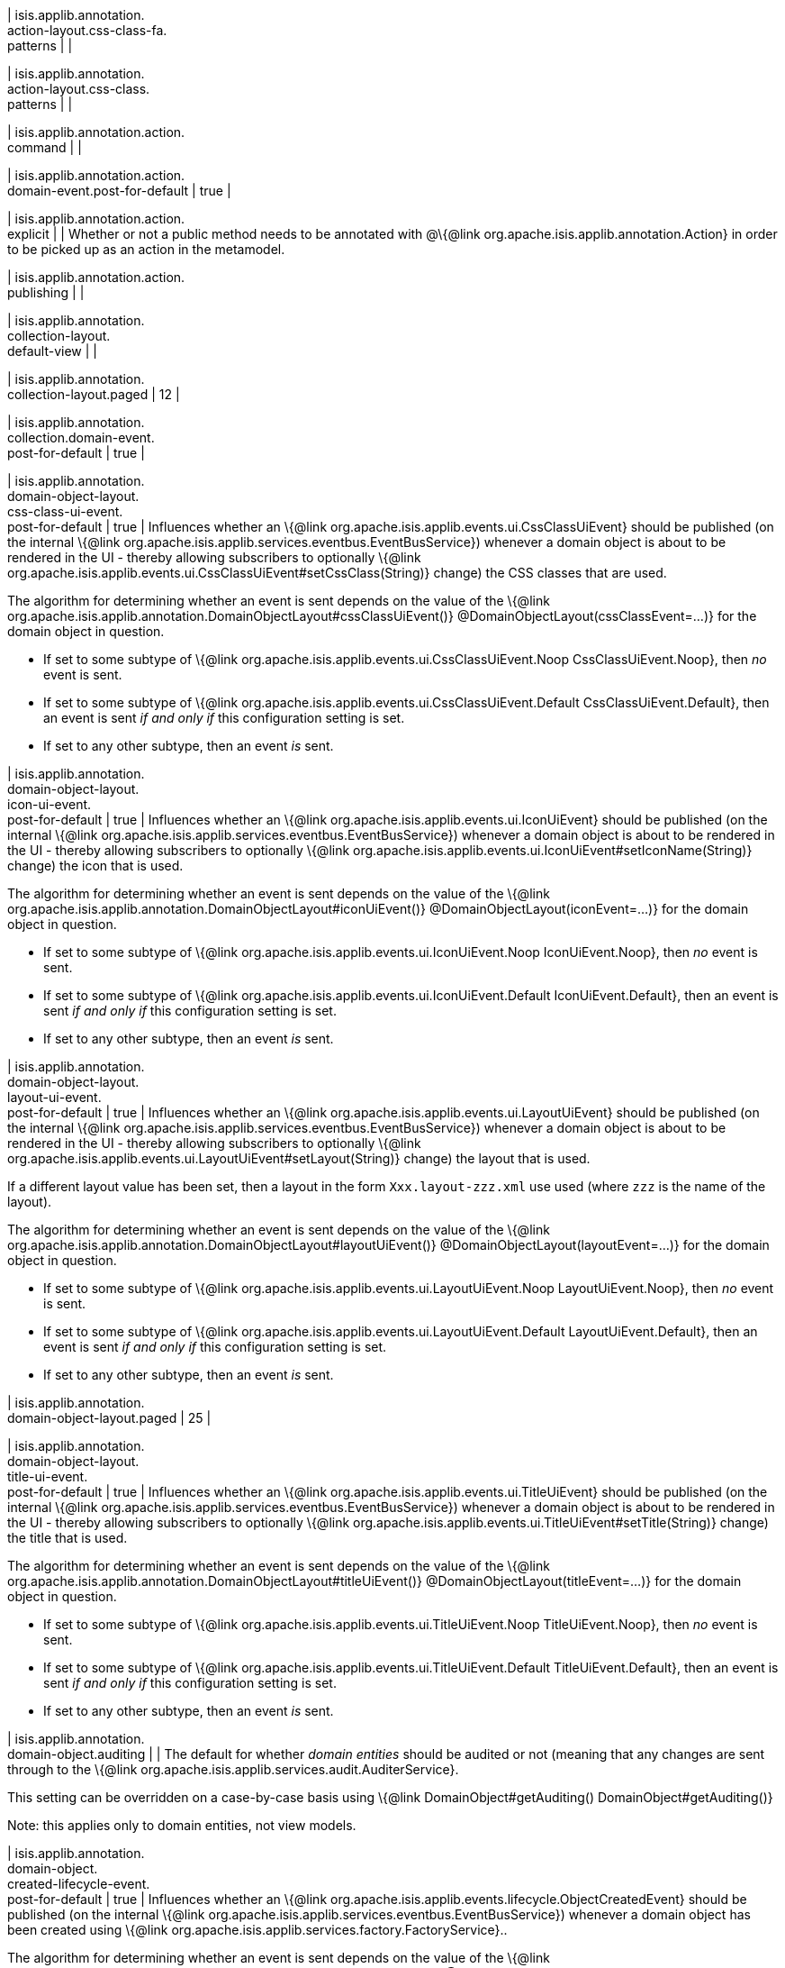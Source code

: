 | isis.applib.annotation. +
action-layout.css-class-fa. +
patterns
| 
| 

| isis.applib.annotation. +
action-layout.css-class. +
patterns
| 
| 

| isis.applib.annotation.action. +
command
| 
| 

| isis.applib.annotation.action. +
domain-event.post-for-default
|  true
| 

| isis.applib.annotation.action. +
explicit
| 
| Whether or not a public method needs to be annotated with @\{@link org.apache.isis.applib.annotation.Action} in order to be picked up as an action in the metamodel.


| isis.applib.annotation.action. +
publishing
| 
| 

| isis.applib.annotation. +
collection-layout. +
default-view
| 
| 

| isis.applib.annotation. +
collection-layout.paged
|  12
| 

| isis.applib.annotation. +
collection.domain-event. +
post-for-default
|  true
| 

| isis.applib.annotation. +
domain-object-layout. +
css-class-ui-event. +
post-for-default
|  true
| Influences whether an \{@link org.apache.isis.applib.events.ui.CssClassUiEvent} should be published (on the internal \{@link org.apache.isis.applib.services.eventbus.EventBusService}) whenever a domain object is about to be rendered in the UI - thereby allowing subscribers to optionally \{@link org.apache.isis.applib.events.ui.CssClassUiEvent#setCssClass(String)} change) the CSS classes that are used.

The algorithm for determining whether an event is sent depends on the value of the \{@link org.apache.isis.applib.annotation.DomainObjectLayout#cssClassUiEvent()} @DomainObjectLayout(cssClassEvent=...)} for the domain object in question.

* If set to some subtype of \{@link org.apache.isis.applib.events.ui.CssClassUiEvent.Noop CssClassUiEvent.Noop}, then _no_ event is sent.
* If set to some subtype of \{@link org.apache.isis.applib.events.ui.CssClassUiEvent.Default CssClassUiEvent.Default}, then an event is sent _if and only if_ this configuration setting is set.
* If set to any other subtype, then an event _is_ sent.


| isis.applib.annotation. +
domain-object-layout. +
icon-ui-event. +
post-for-default
|  true
| Influences whether an \{@link org.apache.isis.applib.events.ui.IconUiEvent} should be published (on the internal \{@link org.apache.isis.applib.services.eventbus.EventBusService}) whenever a domain object is about to be rendered in the UI - thereby allowing subscribers to optionally \{@link org.apache.isis.applib.events.ui.IconUiEvent#setIconName(String)} change) the icon that is used.

The algorithm for determining whether an event is sent depends on the value of the \{@link org.apache.isis.applib.annotation.DomainObjectLayout#iconUiEvent()} @DomainObjectLayout(iconEvent=...)} for the domain object in question.

* If set to some subtype of \{@link org.apache.isis.applib.events.ui.IconUiEvent.Noop IconUiEvent.Noop}, then _no_ event is sent.
* If set to some subtype of \{@link org.apache.isis.applib.events.ui.IconUiEvent.Default IconUiEvent.Default}, then an event is sent _if and only if_ this configuration setting is set.
* If set to any other subtype, then an event _is_ sent.


| isis.applib.annotation. +
domain-object-layout. +
layout-ui-event. +
post-for-default
|  true
| Influences whether an \{@link org.apache.isis.applib.events.ui.LayoutUiEvent} should be published (on the internal \{@link org.apache.isis.applib.services.eventbus.EventBusService}) whenever a domain object is about to be rendered in the UI - thereby allowing subscribers to optionally \{@link org.apache.isis.applib.events.ui.LayoutUiEvent#setLayout(String)} change) the layout that is used.

If a different layout value has been set, then a layout in the form `Xxx.layout-zzz.xml` use used (where `zzz` is the name of the layout).

The algorithm for determining whether an event is sent depends on the value of the \{@link org.apache.isis.applib.annotation.DomainObjectLayout#layoutUiEvent()} @DomainObjectLayout(layoutEvent=...)} for the domain object in question.

* If set to some subtype of \{@link org.apache.isis.applib.events.ui.LayoutUiEvent.Noop LayoutUiEvent.Noop}, then _no_ event is sent.
* If set to some subtype of \{@link org.apache.isis.applib.events.ui.LayoutUiEvent.Default LayoutUiEvent.Default}, then an event is sent _if and only if_ this configuration setting is set.
* If set to any other subtype, then an event _is_ sent.


| isis.applib.annotation. +
domain-object-layout.paged
|  25
| 

| isis.applib.annotation. +
domain-object-layout. +
title-ui-event. +
post-for-default
|  true
| Influences whether an \{@link org.apache.isis.applib.events.ui.TitleUiEvent} should be published (on the internal \{@link org.apache.isis.applib.services.eventbus.EventBusService}) whenever a domain object is about to be rendered in the UI - thereby allowing subscribers to optionally \{@link org.apache.isis.applib.events.ui.TitleUiEvent#setTitle(String)} change) the title that is used.

The algorithm for determining whether an event is sent depends on the value of the \{@link org.apache.isis.applib.annotation.DomainObjectLayout#titleUiEvent()} @DomainObjectLayout(titleEvent=...)} for the domain object in question.

* If set to some subtype of \{@link org.apache.isis.applib.events.ui.TitleUiEvent.Noop TitleUiEvent.Noop}, then _no_ event is sent.
* If set to some subtype of \{@link org.apache.isis.applib.events.ui.TitleUiEvent.Default TitleUiEvent.Default}, then an event is sent _if and only if_ this configuration setting is set.
* If set to any other subtype, then an event _is_ sent.


| isis.applib.annotation. +
domain-object.auditing
| 
| The default for whether _domain entities_ should be audited or not (meaning that any changes are sent through to the \{@link org.apache.isis.applib.services.audit.AuditerService}.

This setting can be overridden on a case-by-case basis using \{@link DomainObject#getAuditing() DomainObject#getAuditing()}

Note: this applies only to domain entities, not view models.


| isis.applib.annotation. +
domain-object. +
created-lifecycle-event. +
post-for-default
|  true
| Influences whether an \{@link org.apache.isis.applib.events.lifecycle.ObjectCreatedEvent} should be published (on the internal \{@link org.apache.isis.applib.services.eventbus.EventBusService}) whenever a domain object has been created using \{@link org.apache.isis.applib.services.factory.FactoryService}..

The algorithm for determining whether an event is sent depends on the value of the \{@link org.apache.isis.applib.annotation.DomainObject#createdLifecycleEvent() @DomainObject(createdLifecycleEvent=...)} for the domain object in question.

* If set to some subtype of \{@link org.apache.isis.applib.events.lifecycle.ObjectCreatedEvent.Noop ObjectCreatedEvent.Noop}, then _no_ event is sent.
* If set to some subtype of \{@link org.apache.isis.applib.events.lifecycle.ObjectCreatedEvent.Default ObjectCreatedEvent.Default}, then an event is sent _if and only if_ this configuration setting is set.
* If set to any other subtype, then an event _is_ sent.


| isis.applib.annotation. +
domain-object.editing
| 
| The default for whether the properties of domain objects can be edited, or whether instead they can be modified only using actions (or programmatically as a side-effect of actions on other objects).

This setting can be overridden on a case-by-case basis using \{@link DomainObject#getEditing() DomainObject#getEditing()}


| isis.applib.annotation. +
domain-object. +
loaded-lifecycle-event. +
post-for-default
|  true
| Influences whether an \{@link org.apache.isis.applib.events.lifecycle.ObjectLoadedEvent} should be published (on the internal \{@link org.apache.isis.applib.services.eventbus.EventBusService}) whenever a domain _entity_ has been loaded from the persistence store.

The algorithm for determining whether an event is sent depends on the value of the \{@link org.apache.isis.applib.annotation.DomainObject#loadedLifecycleEvent() @DomainObject(loadedLifecycleEvent=...)} for the domain object in question.

* If set to some subtype of \{@link org.apache.isis.applib.events.lifecycle.ObjectLoadedEvent.Noop ObjectLoadedEvent.Noop}, then _no_ event is sent.
* If set to some subtype of \{@link org.apache.isis.applib.events.lifecycle.ObjectLoadedEvent.Default ObjectCreatedEvent.Default}, then an event is sent _if and only if_ this configuration setting is set.
* If set to any other subtype, then an event _is_ sent.

Note: this applies only to domain entities, not to view models.


| isis.applib.annotation. +
domain-object. +
persisted-lifecycle-event. +
post-for-default
|  true
| Influences whether an \{@link org.apache.isis.applib.events.lifecycle.ObjectPersistedEvent} should be published (on the internal \{@link org.apache.isis.applib.services.eventbus.EventBusService}) whenever a domain _entity_ has been persisted (for the first time) to the persistence store.

The algorithm for determining whether an event is sent depends on the value of the \{@link org.apache.isis.applib.annotation.DomainObject#persistedLifecycleEvent() @DomainObject(persistedLifecycleEvent=...)} for the domain object in question.

* If set to some subtype of \{@link org.apache.isis.applib.events.lifecycle.ObjectPersistedEvent.Noop ObjectPersistedEvent.Noop}, then _no_ event is sent.
* If set to some subtype of \{@link org.apache.isis.applib.events.lifecycle.ObjectPersistedEvent.Default ObjectCreatedEvent.Default}, then an event is sent _if and only if_ this configuration setting is set.
* If set to any other subtype, then an event _is_ sent.

Note: this applies only to domain entities, not to view models.


| isis.applib.annotation. +
domain-object. +
persisting-lifecycle-event. +
post-for-default
|  true
| Influences whether an \{@link org.apache.isis.applib.events.lifecycle.ObjectPersistingEvent} should be published (on the internal \{@link org.apache.isis.applib.services.eventbus.EventBusService}) whenever a domain _entity_ is about to be persisting (for the first time) to the persistence store.

The algorithm for determining whether an event is sent depends on the value of the \{@link org.apache.isis.applib.annotation.DomainObject#persistingLifecycleEvent() @DomainObject(persistingLifecycleEvent=...)} for the domain object in question.

* If set to some subtype of \{@link org.apache.isis.applib.events.lifecycle.ObjectPersistingEvent.Noop ObjectPersistingEvent.Noop}, then _no_ event is sent.
* If set to some subtype of \{@link org.apache.isis.applib.events.lifecycle.ObjectPersistingEvent.Default ObjectCreatedEvent.Default}, then an event is sent _if and only if_ this configuration setting is set.
* If set to any other subtype, then an event _is_ sent.

Note: this applies only to domain entities, not to view models.


| isis.applib.annotation. +
domain-object.publishing
| 
| The default for whether the properties of domain objects can be edited, or whether instead changed objects should be sent through to the \{@link org.apache.isis.applib.services.publish.PublisherService} for publishing.

The service's \{@link org.apache.isis.applib.services.publish.PublisherService#publish(PublishedObjects) publish} method is called only once per transaction, with \{@link PublishedObjects} collecting details of all changed domain objects.

This setting can be overridden on a case-by-case basis using \{@link DomainObject#getPublishing() DomainObject#getPublishing()}.


| isis.applib.annotation. +
domain-object. +
removing-lifecycle-event. +
post-for-default
|  true
| Influences whether an \{@link org.apache.isis.applib.events.lifecycle.ObjectRemovingEvent} should be published (on the internal \{@link org.apache.isis.applib.services.eventbus.EventBusService}) whenever a persistent domain _entity_ is about to be removed (that is, deleted) from the persistence store.

The algorithm for determining whether an event is sent depends on the value of the \{@link org.apache.isis.applib.annotation.DomainObject#removingLifecycleEvent() @DomainObject(removingLifecycleEvent=...)} for the domain object in question.

* If set to some subtype of \{@link org.apache.isis.applib.events.lifecycle.ObjectRemovingEvent.Noop ObjectRemovingEvent.Noop}, then _no_ event is sent.
* If set to some subtype of \{@link org.apache.isis.applib.events.lifecycle.ObjectRemovingEvent.Default ObjectCreatedEvent.Default}, then an event is sent _if and only if_ this configuration setting is set.
* If set to any other subtype, then an event _is_ sent.

Note: this applies only to domain entities, not to view models.

Note: There is no corresponding `removed` callback, because (for the JDO persistence store at least) it is not possible to interact with a domain entity once it has been deleted.


| isis.applib.annotation. +
domain-object. +
updated-lifecycle-event. +
post-for-default
|  true
| Influences whether an \{@link org.apache.isis.applib.events.lifecycle.ObjectUpdatedEvent} should be published (on the internal \{@link org.apache.isis.applib.services.eventbus.EventBusService}) whenever a persistent domain _entity_ has been updated in the persistence store.

The algorithm for determining whether an event is sent depends on the value of the \{@link org.apache.isis.applib.annotation.DomainObject#updatedLifecycleEvent() @DomainObject(updatedLifecycleEvent=...)} for the domain object in question.

* If set to some subtype of \{@link org.apache.isis.applib.events.lifecycle.ObjectUpdatedEvent.Noop ObjectUpdatedEvent.Noop}, then _no_ event is sent.
* If set to some subtype of \{@link org.apache.isis.applib.events.lifecycle.ObjectUpdatedEvent.Default ObjectCreatedEvent.Default}, then an event is sent _if and only if_ this configuration setting is set.
* If set to any other subtype, then an event _is_ sent.

Note: this applies only to domain entities, not to view models.


| isis.applib.annotation. +
domain-object. +
updating-lifecycle-event. +
post-for-default
|  true
| Influences whether an \{@link org.apache.isis.applib.events.lifecycle.ObjectUpdatingEvent} should be published (on the internal \{@link org.apache.isis.applib.services.eventbus.EventBusService}) whenever a persistent domain _entity_ is about to be updated in the persistence store.

The algorithm for determining whether an event is sent depends on the value of the \{@link org.apache.isis.applib.annotation.DomainObject#updatingLifecycleEvent() @DomainObject(updatingLifecycleEvent=...)} for the domain object in question.

* If set to some subtype of \{@link org.apache.isis.applib.events.lifecycle.ObjectUpdatingEvent.Noop ObjectUpdatingEvent.Noop}, then _no_ event is sent.
* If set to some subtype of \{@link org.apache.isis.applib.events.lifecycle.ObjectUpdatingEvent.Default ObjectCreatedEvent.Default}, then an event is sent _if and only if_ this configuration setting is set.
* If set to any other subtype, then an event _is_ sent.

Note: this applies only to domain entities, not to view models.


| isis.applib.annotation. +
parameter-layout. +
label-position
| 
| 

| isis.applib.annotation. +
property-layout. +
label-position
| 
| 

| isis.applib.annotation. +
property.command
| 
| 

| isis.applib.annotation. +
property.domain-event. +
post-for-default
|  true
| 

| isis.applib.annotation. +
property.publishing
| 
| 

| isis.applib.annotation. +
view-model-layout. +
css-class-ui-event. +
post-for-default
|  true
| Influences whether an \{@link org.apache.isis.applib.events.ui.CssClassUiEvent} should be published (on the internal \{@link org.apache.isis.applib.services.eventbus.EventBusService}) whenever a view model (annotated with \{@link org.apache.isis.applib.annotation.ViewModel @ViewModel}) is about to be rendered in the UI - thereby allowing subscribers to optionally \{@link org.apache.isis.applib.events.ui.CssClassUiEvent#setCssClass(String)} change) the CSS classes that are used.

The algorithm for determining whether an event is sent depends on the value of the \{@link org.apache.isis.applib.annotation.ViewModelLayout#cssClassUiEvent()} @ViewModelLayout(cssClassEvent=...)} for the domain object in question.

* If set to some subtype of \{@link org.apache.isis.applib.events.ui.CssClassUiEvent.Noop CssClassUiEvent.Noop}, then _no_ event is sent.
* If set to some subtype of \{@link org.apache.isis.applib.events.ui.CssClassUiEvent.Default CssClassUiEvent.Default}, then an event is sent _if and only if_ this configuration setting is set.
* If set to any other subtype, then an event _is_ sent.


| isis.applib.annotation. +
view-model-layout. +
icon-ui-event. +
post-for-default
|  true
| Influences whether an \{@link org.apache.isis.applib.events.ui.IconUiEvent} should be published (on the internal \{@link org.apache.isis.applib.services.eventbus.EventBusService}) whenever a view model (annotated with \{@link org.apache.isis.applib.annotation.ViewModel @ViewModel}) is about to be rendered in the UI - thereby allowing subscribers to optionally \{@link org.apache.isis.applib.events.ui.IconUiEvent#setIconName(String)} change) the icon that is used.

The algorithm for determining whether an event is sent depends on the value of the \{@link org.apache.isis.applib.annotation.ViewModelLayout#iconUiEvent()} @ViewModelLayout(iconEvent=...)} for the domain object in question.

* If set to some subtype of \{@link org.apache.isis.applib.events.ui.IconUiEvent.Noop IconUiEvent.Noop}, then _no_ event is sent.
* If set to some subtype of \{@link org.apache.isis.applib.events.ui.IconUiEvent.Default IconUiEvent.Default}, then an event is sent _if and only if_ this configuration setting is set.
* If set to any other subtype, then an event _is_ sent.


| isis.applib.annotation. +
view-model-layout. +
layout-ui-event. +
post-for-default
|  true
| Influences whether an \{@link org.apache.isis.applib.events.ui.LayoutUiEvent} should be published (on the internal \{@link org.apache.isis.applib.services.eventbus.EventBusService}) whenever a view model (annotated with \{@link org.apache.isis.applib.annotation.ViewModel @ViewModel}) is about to be rendered in the UI - thereby allowing subscribers to optionally \{@link org.apache.isis.applib.events.ui.LayoutUiEvent#setLayout(String)} change) the layout that is used.

If a different layout value has been set, then a layout in the form `Xxx.layout-zzz.xml` use used (where `zzz` is the name of the layout).

The algorithm for determining whether an event is sent depends on the value of the \{@link org.apache.isis.applib.annotation.ViewModelLayout#layoutUiEvent()} @ViewModelLayout(layoutEvent=...)} for the domain object in question.

* If set to some subtype of \{@link org.apache.isis.applib.events.ui.LayoutUiEvent.Noop LayoutUiEvent.Noop}, then _no_ event is sent.
* If set to some subtype of \{@link org.apache.isis.applib.events.ui.LayoutUiEvent.Default LayoutUiEvent.Default}, then an event is sent _if and only if_ this configuration setting is set.
* If set to any other subtype, then an event _is_ sent.


| isis.applib.annotation. +
view-model-layout. +
title-ui-event. +
post-for-default
|  true
| Influences whether an \{@link org.apache.isis.applib.events.ui.TitleUiEvent} should be published (on the internal \{@link org.apache.isis.applib.services.eventbus.EventBusService}) whenever a view model (annotated with \{@link org.apache.isis.applib.annotation.ViewModel @ViewModel}) is about to be rendered in the UI - thereby allowing subscribers to optionally \{@link org.apache.isis.applib.events.ui.TitleUiEvent#setTitle(String)} change) the title that is used.

The algorithm for determining whether an event is sent depends on the value of the \{@link org.apache.isis.applib.annotation.ViewModelLayout#titleUiEvent()} @ViewModelLayout(titleEvent=...)} for the domain object in question.

* If set to some subtype of \{@link org.apache.isis.applib.events.ui.TitleUiEvent.Noop TitleUiEvent.Noop}, then _no_ event is sent.
* If set to some subtype of \{@link org.apache.isis.applib.events.ui.TitleUiEvent.Default TitleUiEvent.Default}, then an event is sent _if and only if_ this configuration setting is set.
* If set to any other subtype, then an event _is_ sent.


| isis.applib.annotation. +
view-model.validation. +
semantic-checking.enable
| 
| 

